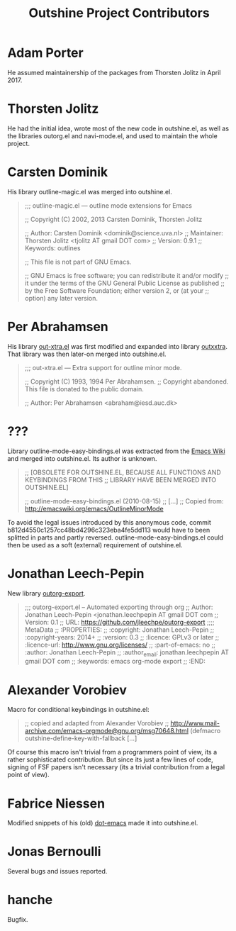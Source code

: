 #+TITLE: Outshine Project Contributors
#+STARTUP: showeverything

* Adam Porter
  :PROPERTIES:
  :roles:    principal_developer maintainer
  :email:    <adam AT alphapapa DOT net>
  :FSF:      no
  :contributions: outshine.el outorg.el navi-mode.el
  :nontrivial: yes
  :END:

He assumed maintainership of the packages from Thorsten Jolitz in April 2017.

* Thorsten Jolitz
  :PROPERTIES:
  :roles:    original_author contributor former_maintainer
  :email:    <tjolitz AT gmail DOT com>
  :FSF:      yes
  :contributions: outshine.el outorg.el navi-mode.el
  :nontrivial: yes
  :END:

He had the initial idea, wrote most of the new code in outshine.el, as
well as the libraries outorg.el and navi-mode.el, and used to maintain
the whole project.

* Carsten Dominik 
  :PROPERTIES:
  :roles:    contributor
  :email:    <dominik AT uva DOT nl>
  :FSF:      yes
  :contributions: outshine.el
  :nontrivial: yes
  :END:

His library outline-magic.el was merged into outshine.el. 

#+begin_quote
;;; outline-magic.el --- outline mode extensions for Emacs

;; Copyright (C) 2002, 2013 Carsten Dominik, Thorsten Jolitz

;; Author: Carsten Dominik <dominik@science.uva.nl>
;; Maintainer: Thorsten Jolitz <tjolitz AT gmail DOT com>
;; Version: 0.9.1
;; Keywords: outlines

;; This file is not part of GNU Emacs.

;; GNU Emacs is free software; you can redistribute it and/or modify
;; it under the terms of the GNU General Public License as published
;; by the Free Software Foundation; either version 2, or (at your
;; option) any later version.
#+end_quote

* Per Abrahamsen
  :PROPERTIES:
  :roles:    contributor
  :email:    <abraham AT iesd DOT auc DOT dk>
  :FSF:      yes
  :contributions: outshine.el
  :nontrivial: yes
  :END:

His library [[https://stuff.mit.edu/afs/sipb/user/jtkohl/elisp/out-xtra.el][out-xtra.el]] was first modified and expanded into library
[[https://github.com/tj64/outxxtra][outxxtra]]. That library was then later-on merged into outshine.el.

#+begin_quote
;;; out-xtra.el --- Extra support for outline minor mode.

;; Copyright (C) 1993, 1994 Per Abrahamsen.
;; Copyright abandoned.  This file is donated to the public domain.

;; Author: Per Abrahamsen <abraham@iesd.auc.dk>
#+end_quote


* ???
  :PROPERTIES:
  :roles:    contributor
  :email:    ?
  :FSF:      ?
  :contributions: outshine.el
  :nontrivial: yes
  :END:

Library outline-mode-easy-bindings.el was extracted from the [[http://emacswiki.org/emacs/OutlineMinorMode][Emacs
Wiki]] and merged into outshine.el. Its author is unknown. 

#+begin_quote
;; [OBSOLETE FOR OUTSHINE.EL, BECAUSE ALL FUNCTIONS AND KEYBINDINGS FROM THIS
;; LIBRARY HAVE BEEN MERGED INTO OUTSHINE.EL]

;; outline-mode-easy-bindings.el (2010-08-15)
;; [...]
;; Copied from: http://emacswiki.org/emacs/OutlineMinorMode
#+end_quote

To avoid the legal issues introduced by this anonymous code, commit
b812d4550c1257cc48bd4296c323eba4fe5dd113 would have to been splitted
in parts and partly reversed. outline-mode-easy-bindings.el could then
be used as a soft (external) requirement of outshine.el.

* Jonathan Leech-Pepin
  :PROPERTIES:
  :roles:    contributor
  :email:    <jonathan.leechpepin AT gmail DOT com>
  :FSF:      yes
  :contributions: outorg-export.el
  :nontrivial: yes
  :END:

New library [[https://github.com/jleechpe/outorg-export][outorg-export]]. 

#+begin_quote
 ;;; outorg-export.el -- Automated exporting through org            
 ;; Author: Jonathan Leech-Pepin <jonathan.leechpepin AT gmail DOT  
 com                                                                
 ;; Version: 0.1                                                    
 ;; URL: https://github.com/jleechpe/outorg-export                  
 ;;;; MetaData                                                      
 ;; :PROPERTIES:                                                    
 ;; :copyright: Jonathan Leech-Pepin                                
 ;; :copyright-years: 2014+                                         
 ;; :version: 0.3                                                   
 ;; :licence: GPLv3 or later                                        
 ;; :licence-url: http://www.gnu.org/licenses/                      
 ;; :part-of-emacs: no                                              
 ;; :author: Jonathan Leech-Pepin                                   
 ;; :author_email: jonathan.leechpepin AT gmail DOT com             
 ;; :keywords: emacs org-mode export                                
 ;; :END:                                                           
#+end_quote

* Alexander Vorobiev
  :PROPERTIES:
  :roles:    contributor
  :email:  <alexander DOT vorobiev AT gmail DOT com>
  :FSF:      no
  :contributions: outshine.el
  :nontrivial: no
  :END:

Macro for conditional keybindings in outshine.el:

#+begin_quote
;; copied and adapted from Alexander Vorobiev
;; http://www.mail-archive.com/emacs-orgmode@gnu.org/msg70648.html
(defmacro outshine-define-key-with-fallback [...]
#+end_quote

Of course this macro isn't trivial from a programmers point of view,
its a rather sophisticated contribution. But since its just a few
lines of code, signing of FSF papers isn't necessary (its a trivial
contribution from a legal point of view).

* Fabrice Niessen
  :PROPERTIES:
  :roles:    contributor
  :email:  <fni AT mygooglest DOT com>
  :FSF:      yes
  :contributions: outshine.el
  :nontrivial: ?
  :END:

Modified snippets of his (old) [[http://www.mygooglest.com/fni/dot-emacs.html][dot-emacs]] made it into outshine.el.

* Jonas Bernoulli
  :PROPERTIES:
  :roles:    bug-reporter
  :email:  <jonas AT bernoul DOT li>
  :FSF:      yes
  :contributions: outshine.el
  :nontrivial: no
  :END:

Several bugs and issues reported.

* hanche
  :PROPERTIES:
  :roles:    contributor
  :github:   https://github.com/hanche
  :FSF:      no
  :contributions: outshine.el
  :nontrivial: no
  :END:

Bugfix.

